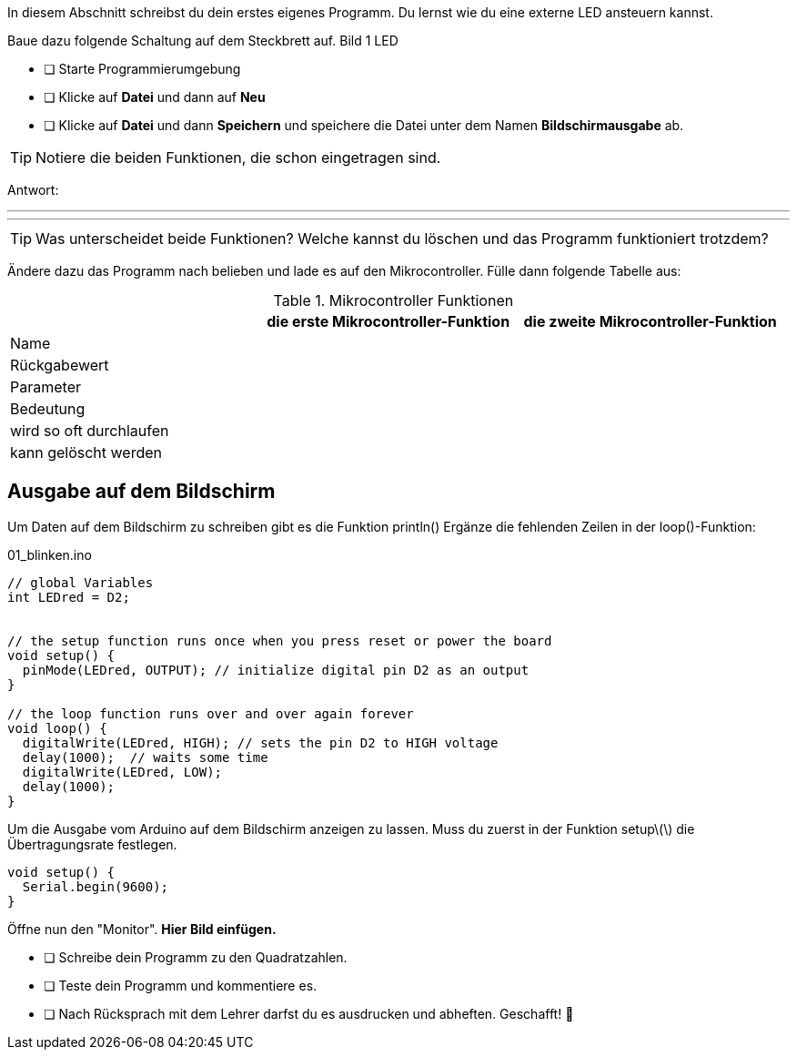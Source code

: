 In diesem Abschnitt schreibst du dein erstes eigenes Programm.
Du lernst wie du eine externe LED ansteuern kannst.

Baue dazu folgende Schaltung auf dem Steckbrett auf.
Bild 1 LED


* [ ] Starte Programmierumgebung
* [ ] Klicke auf *Datei* und dann auf **Neu**
* [ ] Klicke auf *Datei* und dann *Speichern* und speichere die Datei unter dem Namen *Bildschirmausgabe* ab.

TIP: Notiere die beiden Funktionen, die schon eingetragen sind.

Antwort:

'''
'''

TIP: Was unterscheidet beide Funktionen? Welche kannst du löschen und das Programm funktioniert trotzdem?

Ändere dazu das Programm nach belieben und lade es auf den Mikrocontroller. Fülle dann folgende Tabelle aus:

.Mikrocontroller Funktionen
|===
|     | *die erste Mikrocontroller-Funktion*  |    *die zweite Mikrocontroller-Funktion* 
|Name |                       |
|Rückgabewert|                |
|Parameter
|
|
|Bedeutung
|
|
|wird so oft durchlaufen
|
|
|kann gelöscht werden
|
|
|===

## Ausgabe auf dem Bildschirm ##

Um Daten auf dem Bildschirm zu schreiben gibt es die Funktion println()
Ergänze die fehlenden Zeilen in der loop()-Funktion:

.01_blinken.ino
[source,cpp]
----
// global Variables
int LEDred = D2;


// the setup function runs once when you press reset or power the board
void setup() {
  pinMode(LEDred, OUTPUT); // initialize digital pin D2 as an output
}

// the loop function runs over and over again forever
void loop() {
  digitalWrite(LEDred, HIGH); // sets the pin D2 to HIGH voltage
  delay(1000);  // waits some time
  digitalWrite(LEDred, LOW);
  delay(1000); 
}
----

Um die Ausgabe vom Arduino auf dem Bildschirm anzeigen zu lassen. Muss du zuerst in der Funktion setup\(\) die Übertragungsrate festlegen.

```c
void setup() {
  Serial.begin(9600);
}
```

Öffne nun den "Monitor". **Hier Bild einfügen.**

* [ ] Schreibe dein Programm zu den Quadratzahlen.
* [ ] Teste dein Programm und kommentiere es.
* [ ] Nach Rücksprach mit dem Lehrer darfst du es ausdrucken und abheften. Geschafft! 💪 
